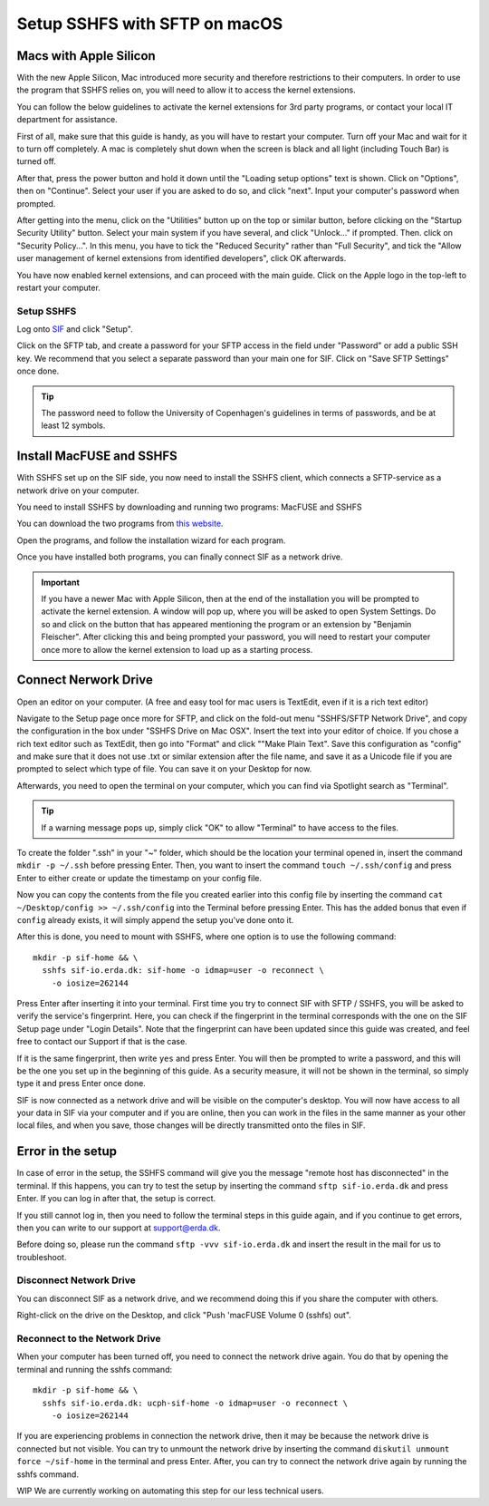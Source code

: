 .. _sif-networkdrive-msftp:

Setup SSHFS with SFTP on macOS
==============================

.. _sif-networkdrive-applesilicon:

Macs with Apple Silicon
^^^^^^^^^^^^^^^^^^^^^^^

With the new Apple Silicon, Mac introduced more security and therefore restrictions to their computers. In order to use the program that SSHFS relies on, you will need to allow it to access the kernel extensions. 

You can follow the below guidelines to activate the kernel extensions for 3rd party programs, or contact your local IT department for assistance.

First of all, make sure that this guide is handy, as you will have to restart your computer. Turn off your Mac and wait for it to turn off completely. A mac is completely shut down when the screen is black and all light (including Touch Bar) is turned off.

After that, press the power button and hold it down until the "Loading setup options" text is shown. Click on "Options", then on "Continue". Select your user if you are asked to do so, and click "next". Input your computer's password when prompted.

After getting into the menu, click on the "Utilities" button up on the top or similar button, before clicking on the "Startup Security Utility" button. Select your main system if you have several, and click "Unlock..." if prompted. Then. click on "Security Policy...". In this menu, you have to tick the "Reduced Security" rather than "Full Security", and tick the "Allow user management of kernel extensions from identified developers", click OK afterwards.

You have now enabled kernel extensions, and can proceed with the main guide. Click on the Apple logo in the top-left to restart your computer.


.. _sif-networkdrive-msftpsetup:

Setup SSHFS
-----------

Log onto `SIF <https://sif.ku.dk/>`_ and click "Setup".

Click on the SFTP tab, and create a password for your SFTP access in the field under "Password" or add a public SSH key. We recommend that you select a separate password than your main one for SIF. Click on "Save SFTP Settings" once done.

.. TIP::
   The password need to follow the University of Copenhagen's guidelines in terms of passwords, and be at least 12 symbols.


.. _sif-networkdrive-msftpinstall:

Install MacFUSE and SSHFS
^^^^^^^^^^^^^^^^^^^^^^^^^

With SSHFS set up on the SIF side, you now need to install the SSHFS client, which connects a SFTP-service as a network drive on your computer.

You need to install SSHFS by downloading and running two programs: MacFUSE and SSHFS

You can download the two programs from `this website <https://osxfuse.github.io/>`_.

Open the programs, and follow the installation wizard for each program.

Once you have installed both programs, you can finally connect SIF as a network drive.

.. IMPORTANT::
   If you have a newer Mac with Apple Silicon, then at the end of the installation you will be prompted to activate the kernel extension. A window will pop up, where you will be asked to open System Settings. Do so and click on the button that has appeared mentioning the program or an extension by "Benjamin Fleischer". After clicking this and being prompted your password, you will need to restart your computer once more to allow the kernel extension to load up as a starting process.


.. _sif-networkdrive-msftpconnectnetwork:

Connect Nerwork Drive
^^^^^^^^^^^^^^^^^^^^^

Open an editor on your computer. (A free and easy tool for mac users is TextEdit, even if it is a rich text editor)

Navigate to the Setup page once more for SFTP, and click on the fold-out menu "SSHFS/SFTP Network Drive", and copy the configuration in the box under "SSHFS Drive on Mac OSX". Insert the text into your editor of choice. If you chose a rich text editor such as TextEdit, then go into "Format" and click ""Make Plain Text". Save this configuration as "config" and make sure that it does not use .txt or similar extension after the file name, and save it as a Unicode file if you are prompted to select which type of file. You can save it on your Desktop for now.

Afterwards, you need to open the terminal on your computer, which you can find via Spotlight search as "Terminal".

.. TIP::
   If a warning message pops up, simply click "OK" to allow "Terminal" to have access to the files.

   
To create the folder ".ssh" in your "~" folder, which should be the location your terminal opened in, insert the command ``mkdir -p ~/.ssh`` before pressing Enter. Then, you want to insert the command ``touch ~/.ssh/config`` and press Enter to either create or update the timestamp on your config file.

Now you can copy the contents from the file you created earlier into this config file by inserting the command ``cat ~/Desktop/config >> ~/.ssh/config`` into the Terminal before pressing Enter.
This has the added bonus that even if ``config`` already exists, it will simply append the setup you've done onto it.

After this is done, you need to mount with SSHFS, where one option is to use the following command::
  
  mkdir -p sif-home && \
    sshfs sif-io.erda.dk: sif-home -o idmap=user -o reconnect \
      -o iosize=262144

Press Enter after inserting it into your terminal. First time you try to connect SIF with SFTP / SSHFS, you will be asked to verify the service's fingerprint. Here, you can check if the fingerprint in the terminal corresponds with the one on the SIF Setup page under "Login Details". Note that the fingerprint can have been updated since this guide was created, and feel free to contact our Support if that is the case.

If it is the same fingerprint, then write ``yes`` and press Enter. You will then be prompted to write a password, and this will be the one you set up in the beginning of this guide. As a security measure, it will not be shown in the terminal, so simply type it and press Enter once done.

SIF is now connected as a network drive and will be visible on the computer's desktop. You will now have access to all your data in SIF via your computer and if you are online, then you can work in the files in the same manner as your other local files, and when you save, those changes will be directly transmitted onto the files in SIF.


.. _sif-networkdrive-msftperror:

Error in the setup
^^^^^^^^^^^^^^^^^^

In case of error in the setup, the SSHFS command will give you the message "remote host has disconnected" in the terminal. If this happens, you can try to test the setup by inserting the command ``sftp sif-io.erda.dk`` and press Enter. If you can log in after that, the setup is correct.

If you still cannot log in, then you need to follow the terminal steps in this guide again, and if you continue to get errors, then you can write to our support at support@erda.dk.

Before doing so, please run the command ``sftp -vvv sif-io.erda.dk`` and insert the result in the mail for us to troubleshoot.


.. _sif-networkdrive-msftpdisconnect:

Disconnect Network Drive
------------------------

You can disconnect SIF as a network drive, and we recommend doing this if you share the computer with others.

Right-click on the drive on the Desktop, and click "Push 'macFUSE Volume 0 (sshfs) out".


.. _sif-networkdrive-msftpreconnect:

Reconnect to the Network Drive
------------------------------

When your computer has been turned off, you need to connect the network drive again. You do that by opening the terminal and running the sshfs command::

  mkdir -p sif-home && \
    sshfs sif-io.erda.dk: ucph-sif-home -o idmap=user -o reconnect \
      -o iosize=262144

If you are experiencing problems in connection the network drive, then it may be because the network drive is connected but not visible. You can try to unmount the network drive by inserting the command ``diskutil unmount force ~/sif-home`` in the terminal and press Enter. After, you can try to connect the network drive again by running the sshfs command.


WIP We are currently working on automating this step for our less technical users.
